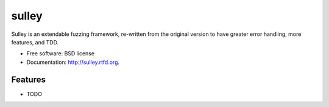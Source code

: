 ===============================
sulley
===============================

.. image:: https://travis-ci.org/fitblip/sulley.png?branch=master
        :target: https://travis-ci.org/fitblip/sulley

Sulley is an extendable fuzzing framework, re-written from the original version to have greater error handling, more features, and TDD.

* Free software: BSD license
* Documentation: http://sulley.rtfd.org.

Features
--------

* TODO

